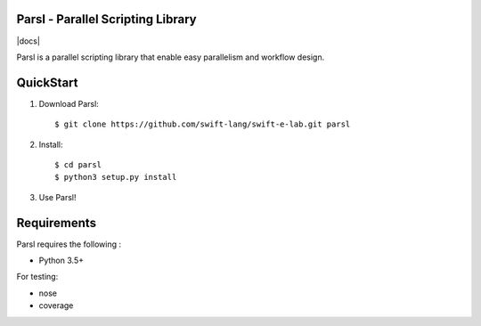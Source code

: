 Parsl - Parallel Scripting Library
==================================
|licence| |build-status| |docs|

Parsl is a parallel scripting library that enable easy parallelism and workflow design.


QuickStart
==========

1. Download Parsl::

    $ git clone https://github.com/swift-lang/swift-e-lab.git parsl

2. Install::

    $ cd parsl
    $ python3 setup.py install

3. Use Parsl!

Requirements
============

Parsl requires the following :

* Python 3.5+

For testing:

* nose
* coverage


.. |licence| image:: https://img.shields.io/badge/License-Apache%202.0-blue.svg
   :target: https://github.com/swift-lang/swift-e-lab/blob/master/LICENSE
   :alt: Apache Licence V2.0
.. |build-status| image:: https://travis-ci.org/swift-lang/swift-e-lab.svg?branch=master
   :target: https://travis-ci.org/swift-lang/swift-e-lab
   :alt: Build status
.. |docs| image:: https://travis-ci.org/swift-lang/swift-e-lab.svg?branch=master
   :target: 
   :alt: Build status
